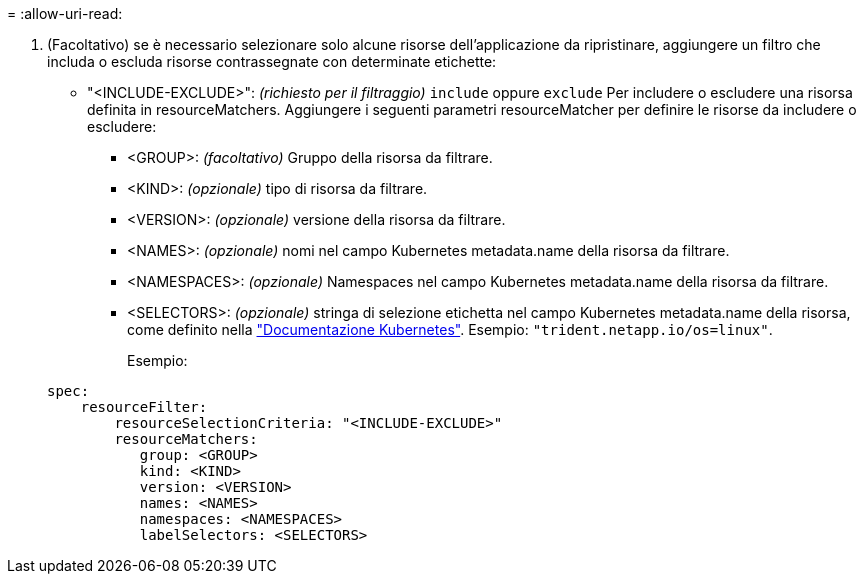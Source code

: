 = 
:allow-uri-read: 


. (Facoltativo) se è necessario selezionare solo alcune risorse dell'applicazione da ripristinare, aggiungere un filtro che includa o escluda risorse contrassegnate con determinate etichette:
+
** "<INCLUDE-EXCLUDE>": _(richiesto per il filtraggio)_ `include` oppure `exclude` Per includere o escludere una risorsa definita in resourceMatchers. Aggiungere i seguenti parametri resourceMatcher per definire le risorse da includere o escludere:
+
*** <GROUP>: _(facoltativo)_ Gruppo della risorsa da filtrare.
*** <KIND>: _(opzionale)_ tipo di risorsa da filtrare.
*** <VERSION>: _(opzionale)_ versione della risorsa da filtrare.
*** <NAMES>: _(opzionale)_ nomi nel campo Kubernetes metadata.name della risorsa da filtrare.
*** <NAMESPACES>: _(opzionale)_ Namespaces nel campo Kubernetes metadata.name della risorsa da filtrare.
*** <SELECTORS>: _(opzionale)_ stringa di selezione etichetta nel campo Kubernetes metadata.name della risorsa, come definito nella https://kubernetes.io/docs/concepts/overview/working-with-objects/labels/#label-selectors["Documentazione Kubernetes"^]. Esempio: `"trident.netapp.io/os=linux"`.
+
Esempio:

+
[source, yaml]
----
spec:
    resourceFilter:
        resourceSelectionCriteria: "<INCLUDE-EXCLUDE>"
        resourceMatchers:
           group: <GROUP>
           kind: <KIND>
           version: <VERSION>
           names: <NAMES>
           namespaces: <NAMESPACES>
           labelSelectors: <SELECTORS>
----





